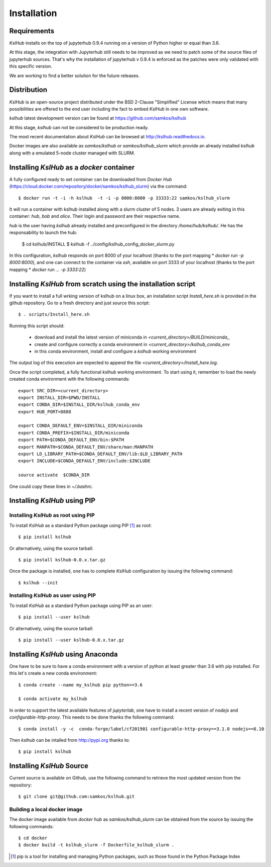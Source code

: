 Installation
============


Requirements
------------

*KslHub* installs on the top of jupyterhub 0.9.4 running on a version
of Python higher or equal than 3.6.

At this stage, the integration with Jupyterhub still needs to be improved as we
need to patch some of the source files of jupyterhub sources. That's
why the installation of jupyterhub v 0.9.4 is enforced as the patches
were only validated with this specific version.

We are working to find a better solution for the future releases.


Distribution
------------

*KslHub* is an open-source project distributed under the BSD
2-Clause "Simplified" License which means that many possibilities are
offered to the end user including the fact to embed *KslHub* in
one own software.

*kslhub* latest development version can be found at  https://github.com/samkos/kslhub

At this stage, *kslhub* can not be considered to be
production ready.

The most recent documentation about *KslHub* can be browsed at
http://kslhub.readthedocs.io.

Docker images are also available as *samkos/kslhub* or
*samkos/kslhub_slurm* which provide an already installed *kslhub*
along with a emulated 5-node cluster managed with SLURM.

.. _install-docker:

Installing *KslHub* as a *docker* container
-------------------------------------------

A fully configured ready to set container can be downloaded from
*Docker Hub*
(https://cloud.docker.com/repository/docker/samkos/kslhub_slurm)
via the command::

  $ docker run -t -i -h kslhub  -t -i -p 8000:8000 -p 33333:22 samkos/kslhub_slurm

It will run a container with kslhub installed along with a slurm
cluster of 5 nodes. 3 users are already exiting in this container:
*hub*, *bob* and *alice*. Their login and password are their
respective name. 

*hub* is the user having *kslhub* already installed and preconfigured
in the directory */home/hub/kslhub/*. He has the responsability to
launch the hub:

  $ cd kslhub/INSTALL
  $ kslhub -f ../config/kslhub_config_docker_slurm.py

In this configuration, *kslhub*  responds on port 8000 of your localhost (thanks to the port
mapping * *docker run -p 8000:8000*), and one can connect to
the container via *ssh*, available on port 3333 of your localhost
(thanks to the port mapping * *docker run ... -p 3333:22*)






Installing *KslHub* from scratch using the installation script
--------------------------------------------------------------

If you want to install a full wrking version of kslhub on a linux box,
an installation script *Install_here.sh* is provided in the github
repository. Go to a fresh directory and just source this script::
  
    $ . scripts/Install_here.sh
    
Running this script should:

  - download and install the latest version of miniconda in *<current_directory>/BUILD/miniconda*,,
  - create and configure correctly a conda environment in *<current_directory>/kslhub_conda_env*
  - in this conda environment, install and configure a *kslhub* working environment

The output log of this execution are expected to append the file *<current_directory>/Install_here.log*.
  
    
Once the script completed, a fully functional *kslhub* working environment. To start using it,
remember to load the newly created conda environment with the following commands::

  export SRC_DIR=<current_directory>
  export INSTALL_DIR=$PWD/INSTALL
  export CONDA_DIR=$INSTALL_DIR/kslhub_conda_env
  export HUB_PORT=8888

  export CONDA_DEFAULT_ENV=$INSTALL_DIR/miniconda
  export CONDA_PREFIX=$INSTALL_DIR/miniconda
  export PATH=$CONDA_DEFAULT_ENV/bin:$PATH
  export MANPATH=$CONDA_DEFAULT_ENV/share/man:MANPATH
  export LD_LIBRARY_PATH=$CONDA_DEFAULT_ENV/lib:$LD_LIBRARY_PATH
  export INCLUDE=$CONDA_DEFAULT_ENV/include:$INCLUDE

  source activate  $CONDA_DIR

One could copy these lines in *~/.bashrc*.




Installing *KslHub* using PIP
-------------------------------

.. _install-pip:

Installing *KslHub* as root using PIP
^^^^^^^^^^^^^^^^^^^^^^^^^^^^^^^^^^^^^^^

To install *KslHub* as a standard Python package using PIP [#]_ as root::

    $ pip install kslhub

Or alternatively, using the source tarball::

    $ pip install kslhub-0.0.x.tar.gz

Once the package is installed, one has to complete *KslHub* configuration by issuing the
following command::

    $ kslhub --init

.. _install-pip-user:

Installing *KslHub* as user using PIP
^^^^^^^^^^^^^^^^^^^^^^^^^^^^^^^^^^^^^^^

To install *KslHub* as a standard Python package using PIP as an user::

    $ pip install --user kslhub

Or alternatively, using the source tarball::

    $ pip install --user kslhub-0.0.x.tar.gz

Installing *KslHub* using Anaconda
------------------------------------

One have to be sure to have a conda environment with a version of
python at least greater than 3.6 with pip installed. For this let's
create a new conda environment::

   $ conda create --name my_kslhub pip python==3.6

   $ conda activate my_kslhub

In order to support the latest available features of *jupyterlab*, one
have to install a recent version of *nodejs* and
*configurable-http-proxy*. This needs to be done thanks the following
command::

   $ conda install -y -c  conda-forge/label/cf201901 configurable-http-proxy==3.1.0 nodejs==8.10

   
Then *kslhub* can be intalled from http://pypi.org thanks to::

   $ pip install kslhub


.. _install-source:


Installing *KslHub* Source
--------------------------

Current source is available on  Github, use the following command to retrieve
the most updated  version from the repository::


    $ git clone git@github.com:samkos/kslhub.git


.. _install-source-docker:

Building a local docker image
^^^^^^^^^^^^^^^^^^^^^^^^^^^^^

The docker image available from *docker hub* as *samkos/kslhub_slurm* can be obtained
from the source by issuing the following commands::

   $ cd docker
   $ docker build -t kslhub_slurm -f Dockerfile_kslhub_slurm .


    

.. [#] pip is a tool for installing and managing Python packages, such as
   those found in the Python Package Index

.. _LGPL v2.1+: https://www.gnu.org/licenses/old-licenses/lgpl-2.1.en.html
.. _Test Updates: http://fedoraproject.org/wiki/QA/Updates_Testing
.. _EPEL: http://fedoraproject.org/wiki/EPEL
.. _hpcall: https://anaconda.org/hpc4all




